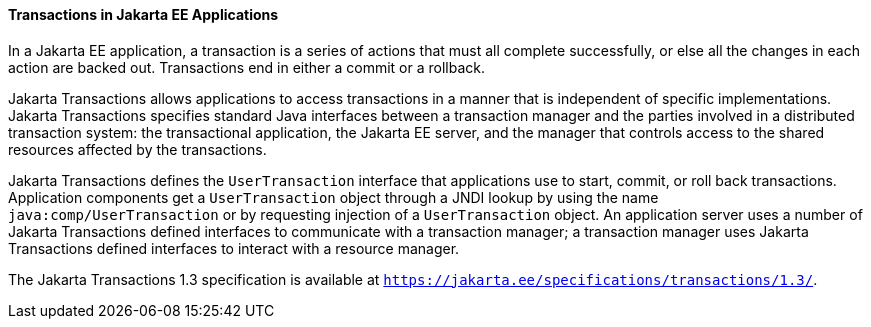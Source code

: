 [[GIJRG]][[transactions-in-jakarta-ee-applications]]

==== Transactions in Jakarta EE Applications

In a Jakarta EE application, a transaction is a series of actions that must
all complete successfully, or else all the changes in each action are
backed out. Transactions end in either a commit or a rollback.

Jakarta Transactions allows applications to access
transactions in a manner that is independent of specific
implementations. Jakarta Transactions specifies standard Java interfaces between a
transaction manager and the parties involved in a distributed
transaction system: the transactional application, the Jakarta EE server,
and the manager that controls access to the shared resources affected by
the transactions.

Jakarta Transactions defines the `UserTransaction` interface that applications use to
start, commit, or roll back transactions. Application components get a
`UserTransaction` object through a JNDI lookup by using the name
`java:comp/UserTransaction` or by requesting injection of a
`UserTransaction` object. An application server uses a number of
Jakarta Transactions defined interfaces to communicate with a transaction manager; a
transaction manager uses Jakarta Transactions defined interfaces to interact with a
resource manager.

The Jakarta Transactions 1.3 specification is available at
`https://jakarta.ee/specifications/transactions/1.3/`.


